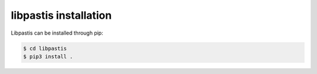 
libpastis installation
----------------------

Libpastis can be installed through pip:

.. code-block:: bash

    $ cd libpastis
    $ pip3 install .
